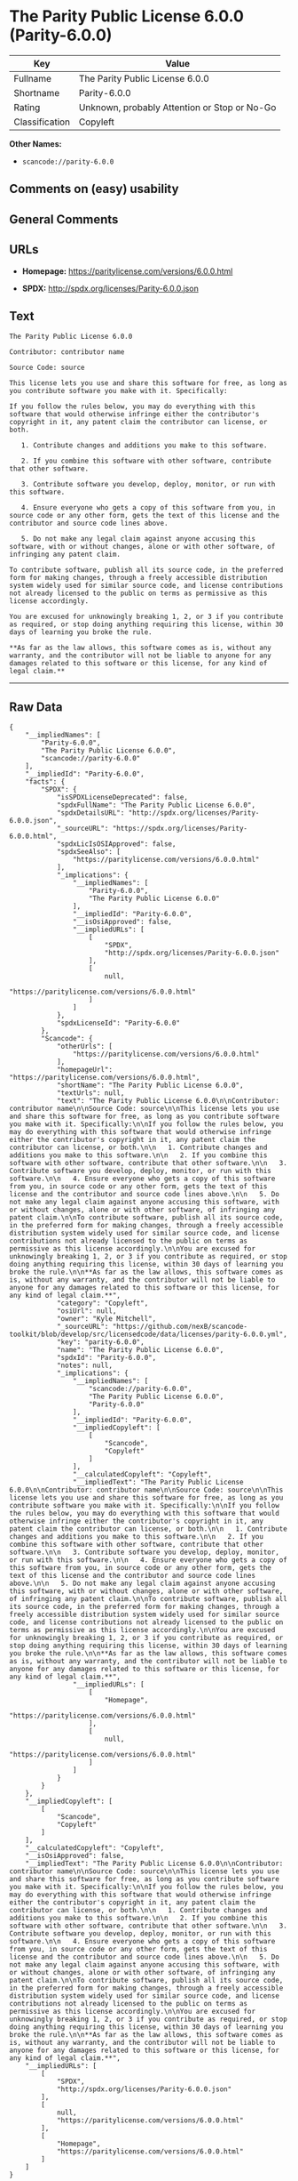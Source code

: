 * The Parity Public License 6.0.0 (Parity-6.0.0)

| Key              | Value                                          |
|------------------+------------------------------------------------|
| Fullname         | The Parity Public License 6.0.0                |
| Shortname        | Parity-6.0.0                                   |
| Rating           | Unknown, probably Attention or Stop or No-Go   |
| Classification   | Copyleft                                       |

*Other Names:*

- =scancode://parity-6.0.0=

** Comments on (easy) usability

** General Comments

** URLs

- *Homepage:* https://paritylicense.com/versions/6.0.0.html

- *SPDX:* http://spdx.org/licenses/Parity-6.0.0.json

** Text

#+BEGIN_EXAMPLE
  The Parity Public License 6.0.0

  Contributor: contributor name

  Source Code: source

  This license lets you use and share this software for free, as long as you contribute software you make with it. Specifically:

  If you follow the rules below, you may do everything with this software that would otherwise infringe either the contributor's copyright in it, any patent claim the contributor can license, or both.

     1. Contribute changes and additions you make to this software.

     2. If you combine this software with other software, contribute that other software.

     3. Contribute software you develop, deploy, monitor, or run with this software.

     4. Ensure everyone who gets a copy of this software from you, in source code or any other form, gets the text of this license and the contributor and source code lines above.

     5. Do not make any legal claim against anyone accusing this software, with or without changes, alone or with other software, of infringing any patent claim.

  To contribute software, publish all its source code, in the preferred form for making changes, through a freely accessible distribution system widely used for similar source code, and license contributions not already licensed to the public on terms as permissive as this license accordingly.

  You are excused for unknowingly breaking 1, 2, or 3 if you contribute as required, or stop doing anything requiring this license, within 30 days of learning you broke the rule.

  **As far as the law allows, this software comes as is, without any warranty, and the contributor will not be liable to anyone for any damages related to this software or this license, for any kind of legal claim.**
#+END_EXAMPLE

--------------

** Raw Data

#+BEGIN_EXAMPLE
  {
      "__impliedNames": [
          "Parity-6.0.0",
          "The Parity Public License 6.0.0",
          "scancode://parity-6.0.0"
      ],
      "__impliedId": "Parity-6.0.0",
      "facts": {
          "SPDX": {
              "isSPDXLicenseDeprecated": false,
              "spdxFullName": "The Parity Public License 6.0.0",
              "spdxDetailsURL": "http://spdx.org/licenses/Parity-6.0.0.json",
              "_sourceURL": "https://spdx.org/licenses/Parity-6.0.0.html",
              "spdxLicIsOSIApproved": false,
              "spdxSeeAlso": [
                  "https://paritylicense.com/versions/6.0.0.html"
              ],
              "_implications": {
                  "__impliedNames": [
                      "Parity-6.0.0",
                      "The Parity Public License 6.0.0"
                  ],
                  "__impliedId": "Parity-6.0.0",
                  "__isOsiApproved": false,
                  "__impliedURLs": [
                      [
                          "SPDX",
                          "http://spdx.org/licenses/Parity-6.0.0.json"
                      ],
                      [
                          null,
                          "https://paritylicense.com/versions/6.0.0.html"
                      ]
                  ]
              },
              "spdxLicenseId": "Parity-6.0.0"
          },
          "Scancode": {
              "otherUrls": [
                  "https://paritylicense.com/versions/6.0.0.html"
              ],
              "homepageUrl": "https://paritylicense.com/versions/6.0.0.html",
              "shortName": "The Parity Public License 6.0.0",
              "textUrls": null,
              "text": "The Parity Public License 6.0.0\n\nContributor: contributor name\n\nSource Code: source\n\nThis license lets you use and share this software for free, as long as you contribute software you make with it. Specifically:\n\nIf you follow the rules below, you may do everything with this software that would otherwise infringe either the contributor's copyright in it, any patent claim the contributor can license, or both.\n\n   1. Contribute changes and additions you make to this software.\n\n   2. If you combine this software with other software, contribute that other software.\n\n   3. Contribute software you develop, deploy, monitor, or run with this software.\n\n   4. Ensure everyone who gets a copy of this software from you, in source code or any other form, gets the text of this license and the contributor and source code lines above.\n\n   5. Do not make any legal claim against anyone accusing this software, with or without changes, alone or with other software, of infringing any patent claim.\n\nTo contribute software, publish all its source code, in the preferred form for making changes, through a freely accessible distribution system widely used for similar source code, and license contributions not already licensed to the public on terms as permissive as this license accordingly.\n\nYou are excused for unknowingly breaking 1, 2, or 3 if you contribute as required, or stop doing anything requiring this license, within 30 days of learning you broke the rule.\n\n**As far as the law allows, this software comes as is, without any warranty, and the contributor will not be liable to anyone for any damages related to this software or this license, for any kind of legal claim.**",
              "category": "Copyleft",
              "osiUrl": null,
              "owner": "Kyle Mitchell",
              "_sourceURL": "https://github.com/nexB/scancode-toolkit/blob/develop/src/licensedcode/data/licenses/parity-6.0.0.yml",
              "key": "parity-6.0.0",
              "name": "The Parity Public License 6.0.0",
              "spdxId": "Parity-6.0.0",
              "notes": null,
              "_implications": {
                  "__impliedNames": [
                      "scancode://parity-6.0.0",
                      "The Parity Public License 6.0.0",
                      "Parity-6.0.0"
                  ],
                  "__impliedId": "Parity-6.0.0",
                  "__impliedCopyleft": [
                      [
                          "Scancode",
                          "Copyleft"
                      ]
                  ],
                  "__calculatedCopyleft": "Copyleft",
                  "__impliedText": "The Parity Public License 6.0.0\n\nContributor: contributor name\n\nSource Code: source\n\nThis license lets you use and share this software for free, as long as you contribute software you make with it. Specifically:\n\nIf you follow the rules below, you may do everything with this software that would otherwise infringe either the contributor's copyright in it, any patent claim the contributor can license, or both.\n\n   1. Contribute changes and additions you make to this software.\n\n   2. If you combine this software with other software, contribute that other software.\n\n   3. Contribute software you develop, deploy, monitor, or run with this software.\n\n   4. Ensure everyone who gets a copy of this software from you, in source code or any other form, gets the text of this license and the contributor and source code lines above.\n\n   5. Do not make any legal claim against anyone accusing this software, with or without changes, alone or with other software, of infringing any patent claim.\n\nTo contribute software, publish all its source code, in the preferred form for making changes, through a freely accessible distribution system widely used for similar source code, and license contributions not already licensed to the public on terms as permissive as this license accordingly.\n\nYou are excused for unknowingly breaking 1, 2, or 3 if you contribute as required, or stop doing anything requiring this license, within 30 days of learning you broke the rule.\n\n**As far as the law allows, this software comes as is, without any warranty, and the contributor will not be liable to anyone for any damages related to this software or this license, for any kind of legal claim.**",
                  "__impliedURLs": [
                      [
                          "Homepage",
                          "https://paritylicense.com/versions/6.0.0.html"
                      ],
                      [
                          null,
                          "https://paritylicense.com/versions/6.0.0.html"
                      ]
                  ]
              }
          }
      },
      "__impliedCopyleft": [
          [
              "Scancode",
              "Copyleft"
          ]
      ],
      "__calculatedCopyleft": "Copyleft",
      "__isOsiApproved": false,
      "__impliedText": "The Parity Public License 6.0.0\n\nContributor: contributor name\n\nSource Code: source\n\nThis license lets you use and share this software for free, as long as you contribute software you make with it. Specifically:\n\nIf you follow the rules below, you may do everything with this software that would otherwise infringe either the contributor's copyright in it, any patent claim the contributor can license, or both.\n\n   1. Contribute changes and additions you make to this software.\n\n   2. If you combine this software with other software, contribute that other software.\n\n   3. Contribute software you develop, deploy, monitor, or run with this software.\n\n   4. Ensure everyone who gets a copy of this software from you, in source code or any other form, gets the text of this license and the contributor and source code lines above.\n\n   5. Do not make any legal claim against anyone accusing this software, with or without changes, alone or with other software, of infringing any patent claim.\n\nTo contribute software, publish all its source code, in the preferred form for making changes, through a freely accessible distribution system widely used for similar source code, and license contributions not already licensed to the public on terms as permissive as this license accordingly.\n\nYou are excused for unknowingly breaking 1, 2, or 3 if you contribute as required, or stop doing anything requiring this license, within 30 days of learning you broke the rule.\n\n**As far as the law allows, this software comes as is, without any warranty, and the contributor will not be liable to anyone for any damages related to this software or this license, for any kind of legal claim.**",
      "__impliedURLs": [
          [
              "SPDX",
              "http://spdx.org/licenses/Parity-6.0.0.json"
          ],
          [
              null,
              "https://paritylicense.com/versions/6.0.0.html"
          ],
          [
              "Homepage",
              "https://paritylicense.com/versions/6.0.0.html"
          ]
      ]
  }
#+END_EXAMPLE

--------------

** Dot Cluster Graph

[[../dot/Parity-6.0.0.svg]]